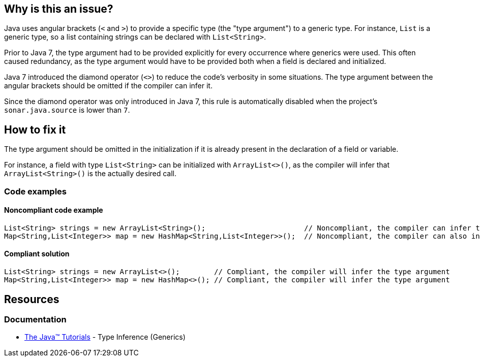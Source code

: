 == Why is this an issue?

Java uses angular brackets (`<` and `>`) to provide a specific type (the "type argument") to a generic type.
For instance, `List` is a generic type, so a list containing strings can be declared with `List<String>`.

Prior to Java 7, the type argument had to be provided explicitly for every occurrence where generics were used.
This often caused redundancy, as the type argument would have to be provided both when a field is declared and initialized.

Java 7 introduced the diamond operator (`<>`) to reduce the code's verbosity in some situations.
The type argument between the angular brackets should be omitted if the compiler can infer it.

Since the diamond operator was only introduced in Java 7, this rule is automatically disabled when the project's `sonar.java.source` is lower than `7`.


== How to fix it

The type argument should be omitted in the initialization if it is already present in the declaration of a field or variable.

For instance, a field with type `List<String>` can be initialized with `ArrayList<>()`, as the compiler will infer that `ArrayList<String>()` is the actually desired call.


=== Code examples

==== Noncompliant code example

[source,java,diff-id=1,diff-type=noncompliant]
----
List<String> strings = new ArrayList<String>();                       // Noncompliant, the compiler can infer the type argument of the constructor invocation
Map<String,List<Integer>> map = new HashMap<String,List<Integer>>();  // Noncompliant, the compiler can also infer complex type arguments
----


==== Compliant solution

[source,java,diff-id=1,diff-type=compliant]
----
List<String> strings = new ArrayList<>();        // Compliant, the compiler will infer the type argument
Map<String,List<Integer>> map = new HashMap<>(); // Compliant, the compiler will infer the type argument
----

== Resources
=== Documentation
* https://docs.oracle.com/javase/tutorial/java/generics/genTypeInference.html[The Java(TM) Tutorials] - Type Inference (Generics)


ifdef::env-github,rspecator-view[]

'''
== Implementation Specification
(visible only on this page)

=== Message

Replace the type specification in this constructor call with the diamond operator ("<>"). [(sonar.java.source not set. Assuming 7 or greater.)]


'''
== Comments And Links
(visible only on this page)

=== on 17 Dec 2014, 13:55:04 Nicolas Peru wrote:
Fine by me. This rule should probably be implemented only when we have figured a way to activate rules depending on version of java used.

=== on 17 Dec 2014, 14:46:31 Ann Campbell wrote:
\[~nicolas.peru] I've set it to off by default & tagged it java7 just like some of the other Java 7/8-specific rules. I think this could be implemented now & we trust the user to turn it on only when indicated.

endif::env-github,rspecator-view[]
